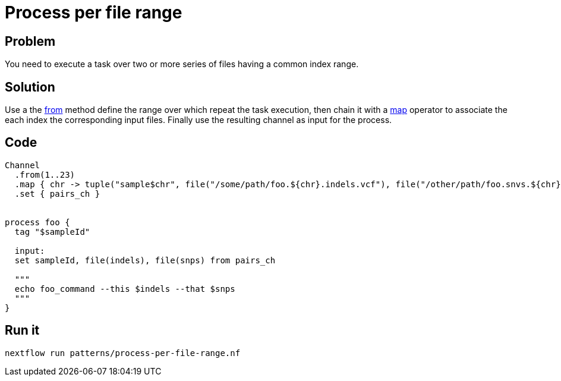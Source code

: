 = Process per file range 

== Problem 

You need to execute a task over two or more series of files having a common index range. 

== Solution 

Use a the https://www.nextflow.io/docs/latest/channel.html#from[from] method 
define the range over which repeat the task execution, 
then chain it with a https://www.nextflow.io/docs/latest/operator.html#map[map] operator 
to associate the each index the corresponding input files. Finally use the resulting channel as input for the process.

== Code 

[source,nextflow,linenums,options="nowrap"]
----
Channel
  .from(1..23)
  .map { chr -> tuple("sample$chr", file("/some/path/foo.${chr}.indels.vcf"), file("/other/path/foo.snvs.${chr}.vcf")) }
  .set { pairs_ch }
  
  
process foo {
  tag "$sampleId"
  
  input: 
  set sampleId, file(indels), file(snps) from pairs_ch
  
  """
  echo foo_command --this $indels --that $snps
  """
} 
----

== Run it 

```
nextflow run patterns/process-per-file-range.nf
```

